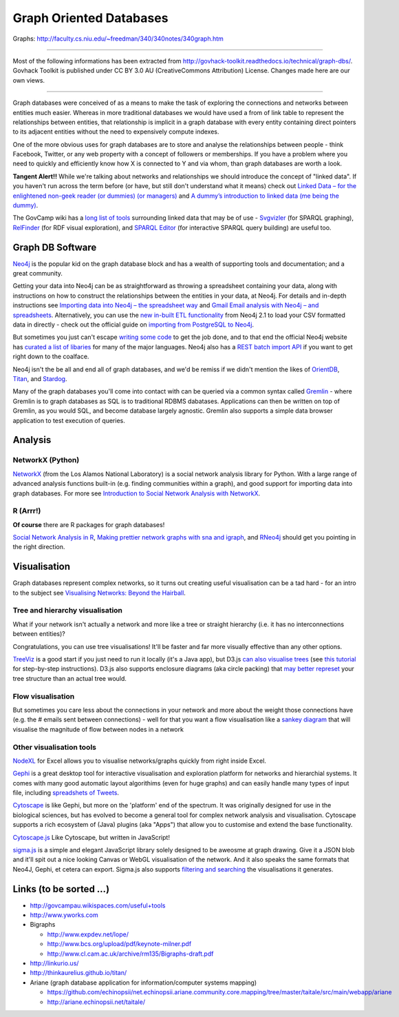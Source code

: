 Graph Oriented Databases
========================

Graphs: http://faculty.cs.niu.edu/~freedman/340/340notes/340graph.htm

----

Most of the following informations has been extracted from
http://govhack-toolkit.readthedocs.io/technical/graph-dbs/.
Govhack Toolkit is published under CC BY 3.0 AU (CreativeCommons
Attribution) License. Changes made here are our own views.

----

Graph databases were conceived of as a means to make the task of
exploring the connections and networks between entities much easier.
Whereas in more traditional databases we would have used a from of link
table to represent the relationships between entities, that relationship
is implicit in a graph database with every entity containing direct
pointers to its adjacent entities without the need to expensively
compute indexes.

One of the more obvious uses for graph databases are to store and
analyse the relationships between people - think Facebook, Twitter, or
any web property with a concept of followers or memberships. If you have
a problem where you need to quickly and efficiently know how X is
connected to Y and via whom, than graph databases are worth a look.

**Tangent Alert!!** While we're talking about networks and relationships
we should introduce the concept of "linked data". If you haven't run
across the term before (or have, but still don't understand what it
means) check out `Linked Data – for the enlightened non-geek reader (or
dummies) (or managers) <http://hangingtogether.org/?p=1943>`__ and `A
dummy’s introduction to linked data (me being the
dummy) <http://mediastandardstrust.org/blog/a-dummys-introduction-to-linked-data-me-being-the-dummy/>`__.

The GovCamp wiki has a `long list of
tools <http://govcampau.wikispaces.com/useful+tools>`__ surrounding
linked data that may be of use -
`Svgvizler <http://dev.data2000.no/sgvizler/>`__ (for SPARQL graphing),
`RelFinder <http://www.visualdataweb.org/relfinder.php>`__ (for RDF
visual exploration), and `SPARQL
Editor <http://openuplabs.tso.co.uk/demos/sparqleditor>`__ (for
interactive SPARQL query building) are useful too.

Graph DB Software
:::::::::::::::::

`Neo4j <http://neo4j.com/>`__ is the popular kid on the graph database
block and has a wealth of supporting tools and documentation; and a
great community.

Getting your data into Neo4j can be as straightforward as throwing a
spreadsheet containing your data, along with instructions on how to
construct the relationships between the entities in your data, at Neo4j.
For details and in-depth instructions see `Importing data into Neo4j –
the spreadsheet
way <http://neo4j.com/blog/importing-data-into-neo4j-the-spreadsheet-way/>`__
and `Gmail Email analysis with Neo4j – and
spreadsheets <http://neo4j.com/blog/gmail-email-analysis-with-neo4j-and-spreadsheets/>`__.
Alternatively, you can use the `new in-built ETL
functionality <http://www.slideshare.net/maxdemarzi/etl-into-neo4j>`__
from Neo4j 2.1 to load your CSV formatted data in directly - check out
the official guide on `importing from PostgreSQL to
Neo4j <Import%20Data%20Into%20Neo4j>`__.

But sometimes you just can't escape `writing some
code <http://www.slideshare.net/maxdemarzi/etl-into-neo4j>`__ to get the
job done, and to that end the official Neo4j website has `curated a list
of libaries <http://neo4j.com/developer/language-guides/>`__ for many of
the major languages. Neo4j also has a `REST batch import
API <http://neo4j.com/docs/milestone/rest-api-batch-ops.html>`__ if you
want to get right down to the coalface.

Neo4j isn't the be all and end all of graph databases, and we'd be
remiss if we didn't mention the likes of
`OrientDB <http://www.orientechnologies.com/>`__,
`Titan <http://thinkaurelius.github.io/titan/>`__, and
`Stardog <http://stardog.com/>`__.

Many of the graph databases you'll come into contact with can be queried
via a common syntax called
`Gremlin <https://github.com/tinkerpop/gremlin/wiki>`__ - where Gremlin
is to graph databases as SQL is to traditional RDBMS dabatases.
Applications can then be written on top of Gremlin, as you would SQL,
and become database largely agnostic. Gremlin also supports a simple
data browser application to test execution of queries.

Analysis
::::::::

NetworkX (Python)
-----------------

`NetworkX <http://networkx.lanl.gov/index.html>`__ (from the Los Alamos
National Laboratory) is a social network analysis library for Python.
With a large range of advanced analysis functions built-in (e.g. finding
communities within a graph), and good support for importing data into
graph databases. For more see `Introduction to Social Network Analysis
with
NetworkX <http://www.cl.cam.ac.uk/~cm542/teaching/2011/stna-pdfs/stna-lecture11.pdf>`__.

R (Arrr!)
---------

**Of course** there are R packages for graph databases!

`Social Network Analysis in
R <http://www.slideshare.net/ianmcook/social-network-analysis-in-r>`__,
`Making prettier network graphs with sna and
igraph <http://is-r.tumblr.com/post/38240018815/making-prettier-network-graphs-with-sna-and-igraph>`__,
and `RNeo4j <http://nicolewhite.github.io/RNeo4j/>`__ should get you
pointing in the right direction.

Visualisation
:::::::::::::

Graph databases represent complex networks, so it turns out creating
useful visualisation can be a tad hard - for an intro to the subject see
`Visualising Networks: Beyond the
Hairball <http://www.slideshare.net/OReillyStrata/visualizing-networks-beyond-the-hairball>`__.

Tree and hierarchy visualisation
--------------------------------

What if your network isn't actually a network and more like a tree or
straight hierarchy (i.e. it has no interconnections between entities)?

Congratulations, you can use tree visualisations! It'll be faster and
far more visually effective than any other options.

`TreeViz <http://www.randelshofer.ch/treeviz/>`__ is a good start if you
just need to run it locally (it's a Java app), but D3.js `can also
visualise trees <http://bl.ocks.org/mbostock/4063550>`__ (see `this
tutorial <http://blog.pixelingene.com/2011/07/building-a-tree-diagram-in-d3-js/>`__
for step-by-step instructions). D3.js also supports enclosure diagrams
(aka circle packing) that `may better
represet <http://bl.ocks.org/mbostock/4063530>`__ your tree structure
than an actual tree would.

Flow visualisation
------------------

But sometimes you care less about the connections in your network and
more about the weight those connections have (e.g. the # emails sent
between connections) - well for that you want a flow visualisation like
a `sankey diagram <http://bost.ocks.org/mike/sankey/>`__ that will
visualise the magnitude of flow between nodes in a network

Other visualisation tools
-------------------------

`NodeXL <http://nodexl.codeplex.com/>`__ for Excel allows you to
visualise networks/graphs quickly from right inside Excel.

`Gephi <http://gephi.github.io/>`__ is a great desktop tool for
interactive visualisation and exploration platform for networks and
hierarchial systems. It comes with many good automatic layout
algorithims (even for huge graphs) and can easily handle many types of
input file, including `spreadshets of
Tweets <http://dfreelon.org/2013/04/26/spreadsheet-converts-tweets-for-social-network-analysis-in-gephi/>`__.

`Cytoscape <http://www.cytoscape.org/>`__ is like Gephi, but more on the
'platform' end of the spectrum. It was originally designed for use in
the biological sciences, but has evolved to become a general tool for
complex network analysis and visualisation. Cytoscape supports a rich
ecosystem of (Java) plugins (aka "Apps") that allow you to customise and
extend the base functionality.

`Cytoscape.js <https://github.com/cytoscape/cytoscape.js>`__ Like
Cytoscape, but written in JavaScript!

`sigma.js <http://sigmajs.org/>`__ is a simple and elegant JavaScript
library solely designed to be aweosme at graph drawing. Give it a JSON
blob and it'll spit out a nice looking Canvas or WebGL visualisation of
the network. And it also speaks the same formats that Neo4J, Gephi, et
cetera can export. Sigma.js also supports `filtering and
searching <https://github.com/jacomyal/osdc2012-sigmajs-demo>`__ the
visualisations it generates.

Links (to be sorted ...)
::::::::::::::::::::::::

* http://govcampau.wikispaces.com/useful+tools
* http://www.yworks.com
* Bigraphs

  * http://www.expdev.net/lope/
  * http://www.bcs.org/upload/pdf/keynote-milner.pdf
  * http://www.cl.cam.ac.uk/archive/rm135/Bigraphs-draft.pdf

* http://linkurio.us/
* http://thinkaurelius.github.io/titan/
* Ariane (graph database application for information/computer systems mapping)

  * https://github.com/echinopsii/net.echinopsii.ariane.community.core.mapping/tree/master/taitale/src/main/webapp/ariane
  * http://ariane.echinopsii.net/taitale/
  
